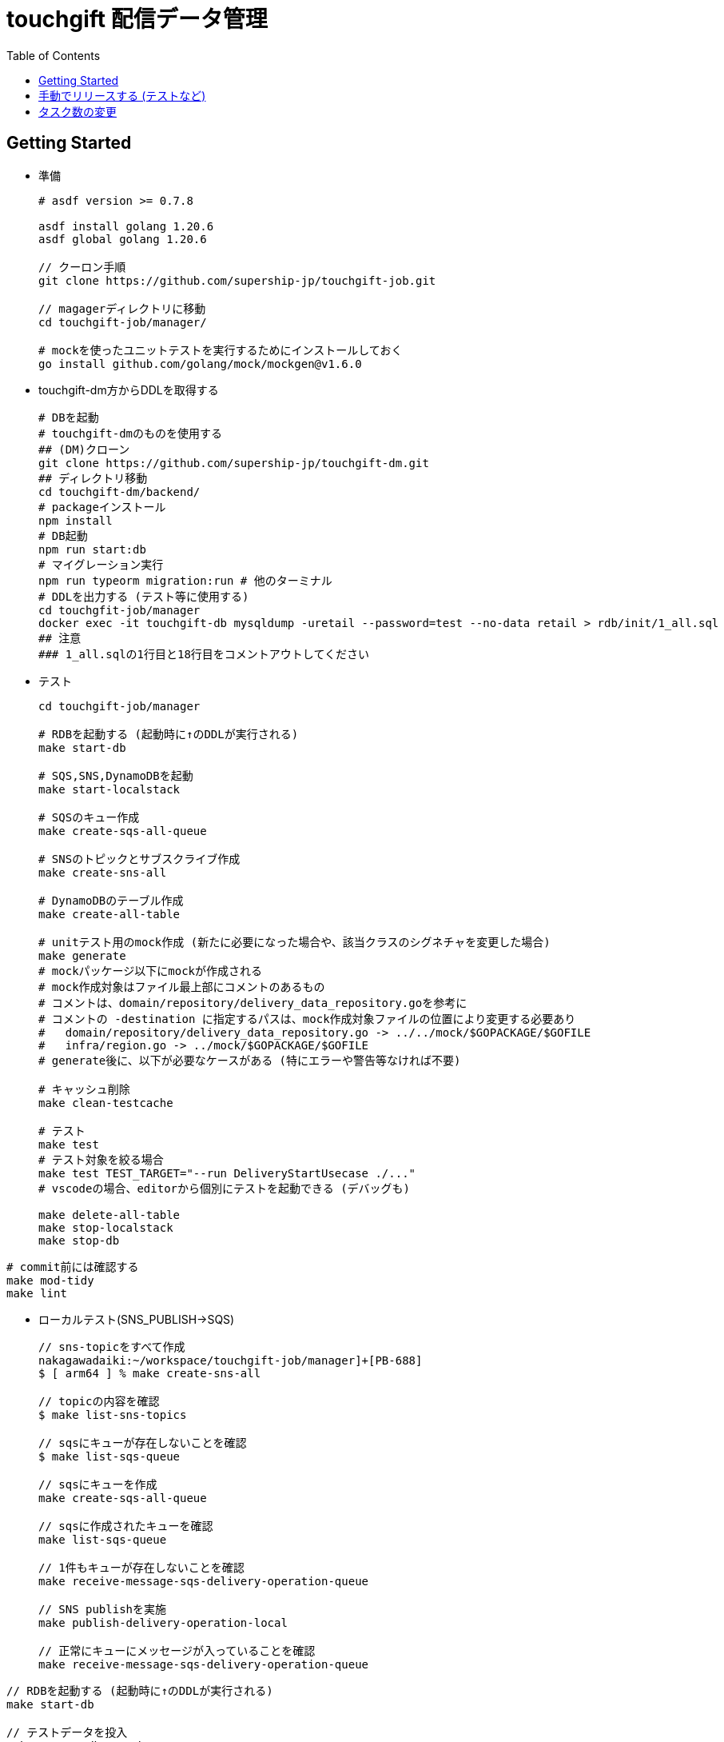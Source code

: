 = touchgift 配信データ管理
:TOC:

== Getting Started

* 準備
+
[source,bash]
----
# asdf version >= 0.7.8

asdf install golang 1.20.6
asdf global golang 1.20.6

// クーロン手順
git clone https://github.com/supership-jp/touchgift-job.git

// magagerディレクトリに移動
cd touchgift-job/manager/

# mockを使ったユニットテストを実行するためにインストールしておく
go install github.com/golang/mock/mockgen@v1.6.0
----

* touchgift-dm方からDDLを取得する
+
[source,bash]
----
# DBを起動
# touchgift-dmのものを使用する
## (DM)クローン
git clone https://github.com/supership-jp/touchgift-dm.git
## ディレクトリ移動
cd touchgift-dm/backend/
# packageインストール
npm install
# DB起動
npm run start:db
# マイグレーション実行
npm run typeorm migration:run # 他のターミナル
# DDLを出力する (テスト等に使用する)
cd touchgfit-job/manager
docker exec -it touchgift-db mysqldump -uretail --password=test --no-data retail > rdb/init/1_all.sql
## 注意
### 1_all.sqlの1行目と18行目をコメントアウトしてください
----

* テスト
+
[source,bash]
----
cd touchgift-job/manager

# RDBを起動する (起動時に↑のDDLが実行される)
make start-db

# SQS,SNS,DynamoDBを起動
make start-localstack

# SQSのキュー作成
make create-sqs-all-queue

# SNSのトピックとサブスクライブ作成
make create-sns-all

# DynamoDBのテーブル作成
make create-all-table

# unitテスト用のmock作成 (新たに必要になった場合や、該当クラスのシグネチャを変更した場合)
make generate
# mockパッケージ以下にmockが作成される
# mock作成対象はファイル最上部にコメントのあるもの
# コメントは、domain/repository/delivery_data_repository.goを参考に
# コメントの -destination に指定するパスは、mock作成対象ファイルの位置により変更する必要あり
#   domain/repository/delivery_data_repository.go -> ../../mock/$GOPACKAGE/$GOFILE
#   infra/region.go -> ../mock/$GOPACKAGE/$GOFILE
# generate後に、以下が必要なケースがある (特にエラーや警告等なければ不要)

# キャッシュ削除
make clean-testcache

# テスト
make test
# テスト対象を絞る場合
make test TEST_TARGET="--run DeliveryStartUsecase ./..."
# vscodeの場合、editorから個別にテストを起動できる (デバッグも)

make delete-all-table
make stop-localstack
make stop-db
----

[source,bash]
----
# commit前には確認する
make mod-tidy
make lint
----


* ローカルテスト(SNS_PUBLISH→SQS)
+
[source,bash]
----
// sns-topicをすべて作成
nakagawadaiki:~/workspace/touchgift-job/manager]+[PB-688]
$ [ arm64 ] % make create-sns-all

// topicの内容を確認
$ make list-sns-topics

// sqsにキューが存在しないことを確認
$ make list-sqs-queue

// sqsにキューを作成
make create-sqs-all-queue

// sqsに作成されたキューを確認
make list-sqs-queue

// 1件もキューが存在しないことを確認
make receive-message-sqs-delivery-operation-queue

// SNS publishを実施
make publish-delivery-operation-local

// 正常にキューにメッセージが入っていることを確認
make receive-message-sqs-delivery-operation-queue

----
[source,bash]
----
// RDBを起動する (起動時に↑のDDLが実行される)
make start-db

// テストデータを投入
make create-db-testdata

// MySQLに接続
mysql -h 127.0.0.1 -P 3306 -u root -ptest

----

== 手動でリリースする (テストなど)

* 通常は、codebuild/codedeployでリリースする

* タスク定義の登録する場合
+
[source,bash]
----
# ステージングの場合
# ENVIRONMENT_SUFFIX: e1, beta1, ...
make rewrite-image-on-task-definition \
  ENV=staging \
  ENVIRONMENT_SUFFIX=e1 \
  TAG=1.0.0 > task-definition-temp.json

make register-task-definition ENV=staging TASK_DEF_FILE=file://./task-definition-temp.json

# 本番の場合
# ENVIRONMENT_SUFFIX: e1, rc1, ...
make rewrite-image-on-task-definition \
  ENV=production \
  ENVIRONMENT_SUFFIX=e1 \
  TAG=1.0.0 > task-definition-temp.json

make register-task-definition ENV=production TASK_DEF_FILE=file://./task-definition-temp.json
----
* ステージング
+
[source,bash]
----
make build-image ENV=staging TAG=1.2.0-beta1
make push-image ENV=staging TAG=1.2.0-beta1

# deploy
# ENVIRONMENT_SUFFIX: e1, beta1, ...
$ make run-deploy ENV=staging ENVIRONMENT_SUFFIX=beta1 TAG=0.0.0-beta1
----
* 本番
+
[source,bash]
----
make build-image ENV=production TAG=1.2.0-rc1
make push-image ENV=production TAG=1.2.0-rc1

# deploy
# ENVIRONMENT_SUFFIX: e1, rc1, ...
$ make run-deploy ENV=production ENVIRONMENT_SUFFIX=e1 TAG=1.0.0-rc1
----

== タスク数の変更

* 0にすれば全台停止

[source, bash]
----
# AutoScale未設定の場合, COUNTにタスク数を指定する
$ make update-desired-count ENV=staging ENVIRONMENT_SUFFIX=beta1 COUNT=0
----
